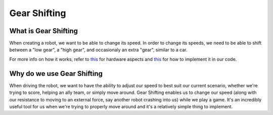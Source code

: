 
Gear Shifting
=============

What is Gear Shifting
---------------------

When creating a robot, we want to be able to change its speed. In order to change its speeds, we need to be able to shift between a "low gear", a "high gear", and occasionaly an extra "gear", similar to a car.

For more info on how it works, refer to `this <Hardware_Aspects.md>`_ for hardware aspects and `this <Software_Implementation.md>`_ for how to implement it in our code.

Why do we use Gear Shifting
---------------------------

When driving the robot, we want to have the ability to adjust our speed to best suit our current scenario, whether we're trying to score, helping an ally team, or simply move around. Gear Shifting enables us to change our speed (along with our resistance to moving to an external force, say another robot crashing into us) while we play a game. It's an incredibly useful tool for us when we're trying to properly move around and it's a relatively simple thing to implement.
